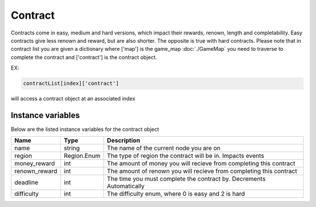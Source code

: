 ===================
Contract
===================

Contracts come in easy, medium and hard versions, which impact their rewards, renown, length and completability. 
Easy contracts give less renown and reward, but are also shorter. The opposite is true with hard contracts. Please note that 
in contract list you are given a dictionary where ['map'] is the game_map :doc:`./GameMap` you need to traverse to complete the contract
and ['contract'] is the contract object.

EX:

.. code-block:: python

    contractList[index]['contract']

will access a contract object at an associated index

Instance variables
##################

Below are the listed instance variables for the contract object

================  =========================== ===================
Name               Type                        Description
================  =========================== ===================
name               string                      The name of the current node you are on
region             Region.Enum                 The type of region the contract will be in. Impacts events
money_reward       int                         The amount of money you will recieve from completing this contract
renown_reward      int                         The amount of renown you will recieve from completing this contract
deadline           int                         The time you must complete the contract by. Decrements Automatically
difficulty         int                         The difficulty enum, where 0 is easy and 2 is hard
================  =========================== ===================

